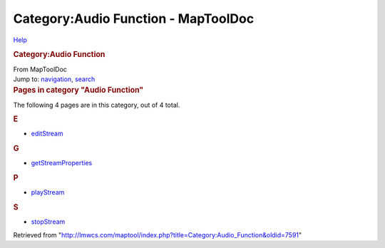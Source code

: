 ====================================
Category:Audio Function - MapToolDoc
====================================

.. contents::
   :depth: 3
..

.. container:: noprint
   :name: mw-page-base

.. container:: noprint
   :name: mw-head-base

.. container:: mw-body
   :name: content

   .. container:: mw-indicators

      .. container:: mw-indicator
         :name: mw-indicator-mw-helplink

         `Help <//www.mediawiki.org/wiki/Special:MyLanguage/Help:Categories>`__

   .. rubric:: Category:Audio Function
      :name: firstHeading
      :class: firstHeading

   .. container:: mw-body-content
      :name: bodyContent

      .. container::
         :name: siteSub

         From MapToolDoc

      .. container::
         :name: contentSub

      .. container:: mw-jump
         :name: jump-to-nav

         Jump to: `navigation <#mw-head>`__, `search <#p-search>`__

      .. container:: mw-content-ltr
         :name: mw-content-text

         .. container::

            .. container::
               :name: mw-pages

               .. rubric:: Pages in category "Audio Function"
                  :name: pages-in-category-audio-function

               The following 4 pages are in this category, out of 4
               total.

               .. container:: mw-content-ltr

                  .. rubric:: E
                     :name: e

                  -  `editStream <editStream>`__

                  .. rubric:: G
                     :name: g

                  -  `getStreamProperties <getStreamProperties>`__

                  .. rubric:: P
                     :name: p

                  -  `playStream <playStream>`__

                  .. rubric:: S
                     :name: s

                  -  `stopStream <stopStream>`__

      .. container:: printfooter

         Retrieved from
         "http://lmwcs.com/maptool/index.php?title=Category:Audio_Function&oldid=7591"

